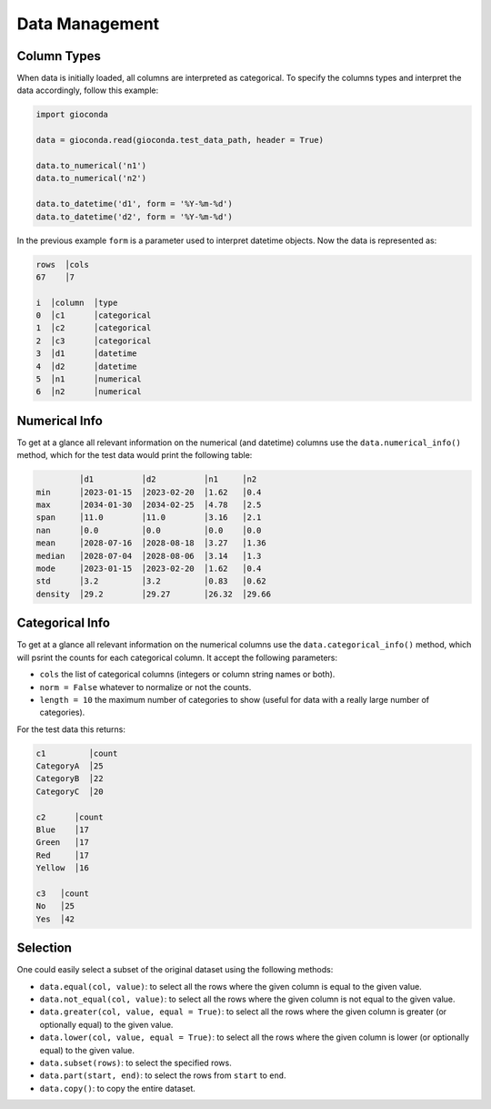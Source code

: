 Data Management
===============


Column Types
------------

When data is initially loaded, all columns are interpreted as categorical. To specify the columns types and interpret the data accordingly, follow this example:


.. code:: python

   import gioconda 

   data = gioconda.read(gioconda.test_data_path, header = True)

   data.to_numerical('n1')
   data.to_numerical('n2')

   data.to_datetime('d1', form = '%Y-%m-%d')
   data.to_datetime('d2', form = '%Y-%m-%d')

In the previous example ``form`` is a parameter used to interpret datetime objects. Now the data is represented as:

.. code-block:: console

   rows  │cols
   67    │7   

   i  │column  │type       
   0  │c1      │categorical
   1  │c2      │categorical
   2  │c3      │categorical
   3  │d1      │datetime   
   4  │d2      │datetime   
   5  │n1      │numerical  
   6  │n2      │numerical 



Numerical Info
--------------
To get at a glance all relevant information on the numerical (and datetime) columns use the ``data.numerical_info()`` method, which for the test data would print the following table:

.. code-block:: console

            │d1          │d2          │n1     │n2   
   min      │2023-01-15  │2023-02-20  │1.62   │0.4  
   max      │2034-01-30  │2034-02-25  │4.78   │2.5  
   span     │11.0        │11.0        │3.16   │2.1  
   nan      │0.0         │0.0         │0.0    │0.0  
   mean     │2028-07-16  │2028-08-18  │3.27   │1.36 
   median   │2028-07-04  │2028-08-06  │3.14   │1.3  
   mode     │2023-01-15  │2023-02-20  │1.62   │0.4  
   std      │3.2         │3.2         │0.83   │0.62 
   density  │29.2        │29.27       │26.32  │29.66



Categorical Info
----------------
To get at a glance all relevant information on the numerical columns use the ``data.categorical_info()`` method, which will psrint the counts for each categorical column. It accept the following parameters:

- ``cols`` the list of categorical columns (integers or column string names or both).
- ``norm = False`` whatever to normalize or not the counts.
- ``length = 10`` the maximum number of categories to show (useful for data with a really large number of categories).

For the test data this returns:

.. code-block:: console

    c1         │count
    CategoryA  │25   
    CategoryB  │22   
    CategoryC  │20   
    
    c2      │count
    Blue    │17   
    Green   │17   
    Red     │17   
    Yellow  │16   
    
    c3   │count
    No   │25   
    Yes  │42  
 

Selection
---------
One could easily select a subset of the original dataset using the following methods:

- ``data.equal(col, value)``: to select all the rows where the given column is equal to the given value.
- ``data.not_equal(col, value)``: to select all the rows where the given column is not equal to the given value.
- ``data.greater(col, value, equal = True)``: to select all the rows where the given column is greater (or optionally equal) to the given value.
- ``data.lower(col, value, equal = True)``: to select all the rows where the given column is lower (or optionally equal) to the given value.
- ``data.subset(rows)``: to select the specified rows.
- ``data.part(start, end)``: to select the rows from ``start`` to ``end``.
- ``data.copy()``: to copy the entire dataset. 

